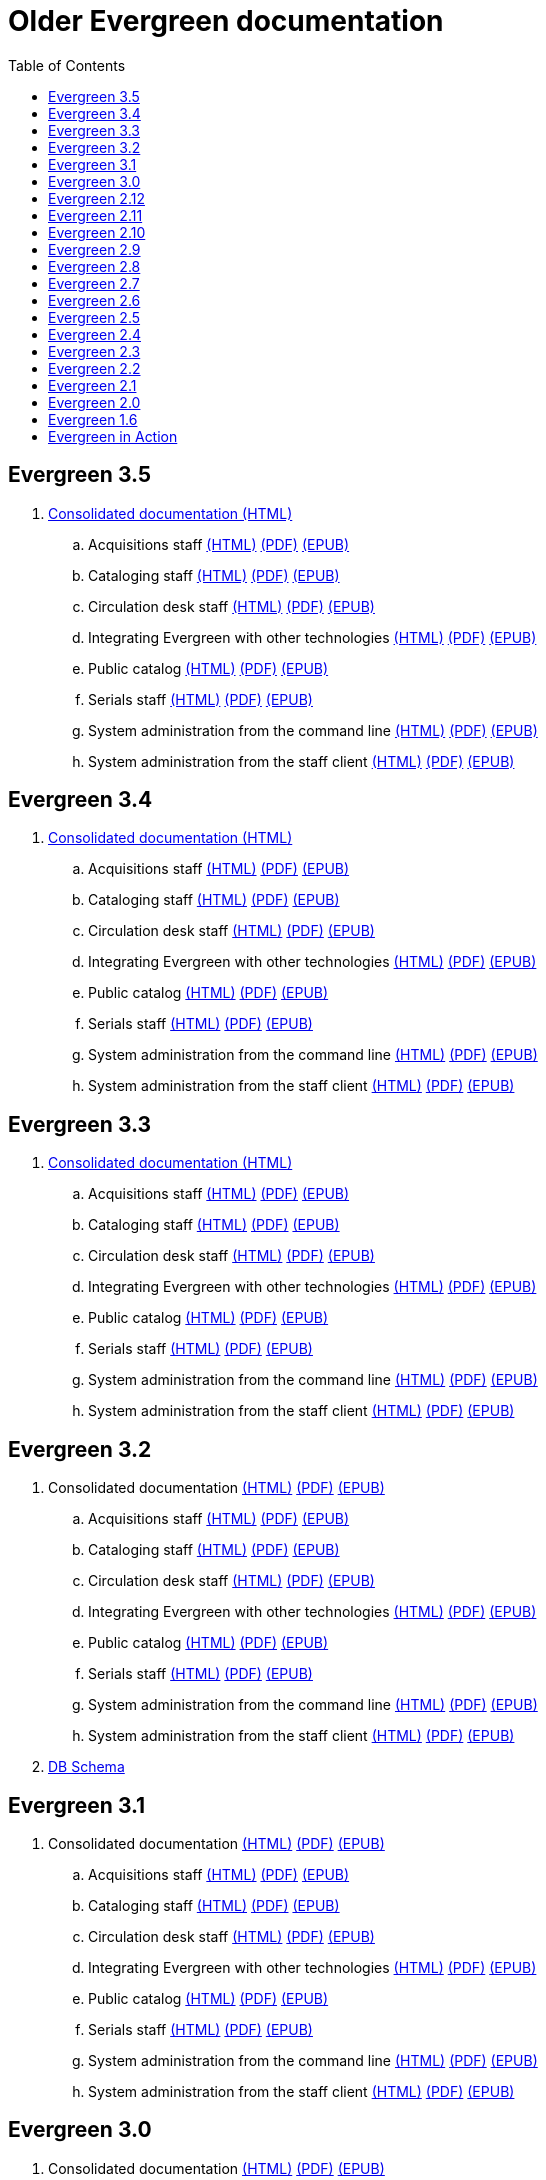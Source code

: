 = Older Evergreen documentation
:toc:

== Evergreen 3.5

. https://olddocs.evergreen-ils.org/docs/3.5/[Consolidated documentation (HTML)]
.. Acquisitions staff https://olddocs.evergreen-ils.org/docs/reorg/3.5/acquisitions/[(HTML)] https://olddocs.evergreen-ils.org/docs/reorg/3.5/acquisitions/Evergreen_Documentation.pdf[(PDF)] https://olddocs.evergreen-ils.org/docs/reorg/3.5/acquisitions/Evergreen_Documentation.epub[(EPUB)]
.. Cataloging staff https://olddocs.evergreen-ils.org/docs/reorg/3.5/cataloging/[(HTML)] https://olddocs.evergreen-ils.org/docs/reorg/3.5/cataloging/Evergreen_Documentation.pdf[(PDF)] https://olddocs.evergreen-ils.org/docs/reorg/3.5/cataloging/Evergreen_Documentation.epub[(EPUB)]
.. Circulation desk staff https://olddocs.evergreen-ils.org/docs/reorg/3.5/circulation/[(HTML)] https://olddocs.evergreen-ils.org/docs/reorg/3.5/circulation/Evergreen_Documentation.pdf[(PDF)] https://olddocs.evergreen-ils.org/docs/reorg/3.5/circulation/Evergreen_Documentation.epub[(EPUB)]
.. Integrating Evergreen with other technologies https://olddocs.evergreen-ils.org/docs/reorg/3.5/integrations/[(HTML)] https://olddocs.evergreen-ils.org/docs/reorg/3.5/integrations/Evergreen_Documentation.pdf[(PDF)] https://olddocs.evergreen-ils.org/docs/reorg/3.5/integrations/Evergreen_Documentation.epub[(EPUB)]
.. Public catalog https://olddocs.evergreen-ils.org/docs/reorg/3.5/opac/[(HTML)] https://olddocs.evergreen-ils.org/docs/reorg/3.5/opac/Evergreen_Documentation.pdf[(PDF)] https://olddocs.evergreen-ils.org/docs/reorg/3.5/opac/Evergreen_Documentation.epub[(EPUB)]
.. Serials staff https://olddocs.evergreen-ils.org/docs/reorg/3.5/serials/[(HTML)] https://olddocs.evergreen-ils.org/docs/reorg/3.5/serials/Evergreen_Documentation.pdf[(PDF)] https://olddocs.evergreen-ils.org/docs/reorg/3.5/serials/Evergreen_Documentation.epub[(EPUB)]
.. System administration from the command line https://olddocs.evergreen-ils.org/docs/reorg/3.5/command_line_admin/[(HTML)] https://olddocs.evergreen-ils.org/docs/reorg/3.5/command_line_admin/Evergreen_Documentation.pdf[(PDF)] https://olddocs.evergreen-ils.org/docs/reorg/3.5/command_line_admin/Evergreen_Documentation.epub[(EPUB)]
.. System administration from the staff client https://olddocs.evergreen-ils.org/docs/reorg/3.5/staff_client_admin/[(HTML)] https://olddocs.evergreen-ils.org/docs/reorg/3.5/staff_client_admin/Evergreen_Documentation.pdf[(PDF)] https://olddocs.evergreen-ils.org/docs/reorg/3.5/staff_client_admin/Evergreen_Documentation.epub[(EPUB)]

== Evergreen 3.4

. https://olddocs.evergreen-ils.org/docs/3.4/[Consolidated documentation (HTML)]
.. Acquisitions staff https://olddocs.evergreen-ils.org/docs/reorg/3.4/acquisitions/[(HTML)] https://olddocs.evergreen-ils.org/docs/reorg/3.4/acquisitions/Evergreen_Documentation.pdf[(PDF)] https://olddocs.evergreen-ils.org/docs/reorg/3.4/acquisitions/Evergreen_Documentation.epub[(EPUB)]
.. Cataloging staff https://olddocs.evergreen-ils.org/docs/reorg/3.4/cataloging/[(HTML)] https://olddocs.evergreen-ils.org/docs/reorg/3.4/cataloging/Evergreen_Documentation.pdf[(PDF)] https://olddocs.evergreen-ils.org/docs/reorg/3.4/cataloging/Evergreen_Documentation.epub[(EPUB)]
.. Circulation desk staff https://olddocs.evergreen-ils.org/docs/reorg/3.4/circulation/[(HTML)] https://olddocs.evergreen-ils.org/docs/reorg/3.4/circulation/Evergreen_Documentation.pdf[(PDF)] https://olddocs.evergreen-ils.org/docs/reorg/3.4/circulation/Evergreen_Documentation.epub[(EPUB)]
.. Integrating Evergreen with other technologies https://olddocs.evergreen-ils.org/docs/reorg/3.4/integrations/[(HTML)] https://olddocs.evergreen-ils.org/docs/reorg/3.4/integrations/Evergreen_Documentation.pdf[(PDF)] https://olddocs.evergreen-ils.org/docs/reorg/3.4/integrations/Evergreen_Documentation.epub[(EPUB)]
.. Public catalog https://olddocs.evergreen-ils.org/docs/reorg/3.4/opac/[(HTML)] https://olddocs.evergreen-ils.org/docs/reorg/3.4/opac/Evergreen_Documentation.pdf[(PDF)] https://olddocs.evergreen-ils.org/docs/reorg/3.4/opac/Evergreen_Documentation.epub[(EPUB)]
.. Serials staff https://olddocs.evergreen-ils.org/docs/reorg/3.4/serials/[(HTML)] https://olddocs.evergreen-ils.org/docs/reorg/3.4/serials/Evergreen_Documentation.pdf[(PDF)] https://olddocs.evergreen-ils.org/docs/reorg/3.4/serials/Evergreen_Documentation.epub[(EPUB)]
.. System administration from the command line https://olddocs.evergreen-ils.org/docs/reorg/3.4/command_line_admin/[(HTML)] https://olddocs.evergreen-ils.org/docs/reorg/3.4/command_line_admin/Evergreen_Documentation.pdf[(PDF)] https://olddocs.evergreen-ils.org/docs/reorg/3.4/command_line_admin/Evergreen_Documentation.epub[(EPUB)]
.. System administration from the staff client https://olddocs.evergreen-ils.org/docs/reorg/3.4/staff_client_admin/[(HTML)] https://olddocs.evergreen-ils.org/docs/reorg/3.4/staff_client_admin/Evergreen_Documentation.pdf[(PDF)] https://olddocs.evergreen-ils.org/docs/reorg/3.4/staff_client_admin/Evergreen_Documentation.epub[(EPUB)]

== Evergreen 3.3

. https://olddocs.evergreen-ils.org/docs/3.3/[Consolidated documentation (HTML)]
.. Acquisitions staff https://olddocs.evergreen-ils.org/docs/reorg/3.3/acquisitions/[(HTML)] https://olddocs.evergreen-ils.org/docs/reorg/3.3/acquisitions/Evergreen_Documentation.pdf[(PDF)] https://olddocs.evergreen-ils.org/docs/reorg/3.3/acquisitions/Evergreen_Documentation.epub[(EPUB)]
.. Cataloging staff https://olddocs.evergreen-ils.org/docs/reorg/3.3/cataloging/[(HTML)] https://olddocs.evergreen-ils.org/docs/reorg/3.3/cataloging/Evergreen_Documentation.pdf[(PDF)] https://olddocs.evergreen-ils.org/docs/reorg/3.3/cataloging/Evergreen_Documentation.epub[(EPUB)]
.. Circulation desk staff https://olddocs.evergreen-ils.org/docs/reorg/3.3/circulation/[(HTML)] https://olddocs.evergreen-ils.org/docs/reorg/3.3/circulation/Evergreen_Documentation.pdf[(PDF)] https://olddocs.evergreen-ils.org/docs/reorg/3.3/circulation/Evergreen_Documentation.epub[(EPUB)]
.. Integrating Evergreen with other technologies https://olddocs.evergreen-ils.org/docs/reorg/3.3/integrations/[(HTML)] https://olddocs.evergreen-ils.org/docs/reorg/3.3/integrations/Evergreen_Documentation.pdf[(PDF)] https://olddocs.evergreen-ils.org/docs/reorg/3.3/integrations/Evergreen_Documentation.epub[(EPUB)]
.. Public catalog https://olddocs.evergreen-ils.org/docs/reorg/3.3/opac/[(HTML)] https://olddocs.evergreen-ils.org/docs/reorg/3.3/opac/Evergreen_Documentation.pdf[(PDF)] https://olddocs.evergreen-ils.org/docs/reorg/3.3/opac/Evergreen_Documentation.epub[(EPUB)]
.. Serials staff https://olddocs.evergreen-ils.org/docs/reorg/3.3/serials/[(HTML)] https://olddocs.evergreen-ils.org/docs/reorg/3.3/serials/Evergreen_Documentation.pdf[(PDF)] https://olddocs.evergreen-ils.org/docs/reorg/3.3/serials/Evergreen_Documentation.epub[(EPUB)]
.. System administration from the command line https://olddocs.evergreen-ils.org/docs/reorg/3.3/command_line_admin/[(HTML)] https://olddocs.evergreen-ils.org/docs/reorg/3.3/command_line_admin/Evergreen_Documentation.pdf[(PDF)] https://olddocs.evergreen-ils.org/docs/reorg/3.3/command_line_admin/Evergreen_Documentation.epub[(EPUB)]
.. System administration from the staff client https://olddocs.evergreen-ils.org/docs/reorg/3.3/staff_client_admin/[(HTML)] https://olddocs.evergreen-ils.org/docs/reorg/3.3/staff_client_admin/Evergreen_Documentation.pdf[(PDF)] https://olddocs.evergreen-ils.org/docs/reorg/3.3/staff_client_admin/Evergreen_Documentation.epub[(EPUB)]

== Evergreen 3.2

. Consolidated documentation https://olddocs.evergreen-ils.org/docs/3.2/[(HTML)] https://olddocs.evergreen-ils.org/3.2/Evergreen_Documentation.pdf[(PDF)] https://olddocs.evergreen-ils.org/reorg/3.2/acquisitions/Evergreen_Documentation.epub[(EPUB)]
.. Acquisitions staff https://olddocs.evergreen-ils.org/docs/reorg/3.2/acquisitions/[(HTML)] https://olddocs.evergreen-ils.org/docs/reorg/3.2/acquisitions/Evergreen_Documentation.pdf[(PDF)] https://olddocs.evergreen-ils.org/docs/reorg/3.2/acquisitions/Evergreen_Documentation.epub[(EPUB)]
.. Cataloging staff https://olddocs.evergreen-ils.org/docs/reorg/3.2/cataloging/[(HTML)] https://olddocs.evergreen-ils.org/docs/reorg/3.2/cataloging/Evergreen_Documentation.pdf[(PDF)] https://olddocs.evergreen-ils.org/docs/reorg/3.2/cataloging/Evergreen_Documentation.epub[(EPUB)]
.. Circulation desk staff https://olddocs.evergreen-ils.org/docs/reorg/3.2/circulation/[(HTML)] https://olddocs.evergreen-ils.org/docs/reorg/3.2/circulation/Evergreen_Documentation.pdf[(PDF)] https://olddocs.evergreen-ils.org/docs/reorg/3.2/circulation/Evergreen_Documentation.epub[(EPUB)]
.. Integrating Evergreen with other technologies https://olddocs.evergreen-ils.org/docs/reorg/3.2/integrations/[(HTML)] https://olddocs.evergreen-ils.org/docs/reorg/3.2/integrations/Evergreen_Documentation.pdf[(PDF)] https://olddocs.evergreen-ils.org/docs/reorg/3.2/integrations/Evergreen_Documentation.epub[(EPUB)]
.. Public catalog https://olddocs.evergreen-ils.org/docs/reorg/3.2/opac/[(HTML)] https://olddocs.evergreen-ils.org/docs/reorg/3.2/opac/Evergreen_Documentation.pdf[(PDF)] https://olddocs.evergreen-ils.org/docs/reorg/3.2/opac/Evergreen_Documentation.epub[(EPUB)]
.. Serials staff https://olddocs.evergreen-ils.org/docs/reorg/3.2/serials/[(HTML)] https://olddocs.evergreen-ils.org/docs/reorg/3.2/serials/Evergreen_Documentation.pdf[(PDF)] https://olddocs.evergreen-ils.org/docs/reorg/3.2/serials/Evergreen_Documentation.epub[(EPUB)]
.. System administration from the command line https://olddocs.evergreen-ils.org/docs/reorg/3.2/command_line_admin/[(HTML)] https://olddocs.evergreen-ils.org/docs/reorg/3.2/command_line_admin/Evergreen_Documentation.pdf[(PDF)] https://olddocs.evergreen-ils.org/docs/reorg/3.2/command_line_admin/Evergreen_Documentation.epub[(EPUB)]
.. System administration from the staff client https://olddocs.evergreen-ils.org/docs/reorg/3.2/staff_client_admin/[(HTML)] https://olddocs.evergreen-ils.org/docs/reorg/3.2/staff_client_admin/Evergreen_Documentation.pdf[(PDF)] https://olddocs.evergreen-ils.org/docs/reorg/3.2/staff_client_admin/Evergreen_Documentation.epub[(EPUB)]
. https://olddocs.evergreen-ils.org/3.2_schema/[DB Schema]

== Evergreen 3.1

. Consolidated documentation https://olddocs.evergreen-ils.org/3.1/[(HTML)] https://olddocs.evergreen-ils.org/3.1/Evergreen_Documentation.pdf[(PDF)] https://olddocs.evergreen-ils.org/reorg/3.1/acquisitions/Evergreen_Documentation.epub[(EPUB)]
.. Acquisitions staff https://olddocs.evergreen-ils.org/reorg/3.1/acquisitions/[(HTML)] https://olddocs.evergreen-ils.org/reorg/3.1/acquisitions/Evergreen_Documentation.pdf[(PDF)] https://olddocs.evergreen-ils.org/reorg/3.1/acquisitions/Evergreen_Documentation.epub[(EPUB)]
.. Cataloging staff https://olddocs.evergreen-ils.org/reorg/3.1/cataloging/[(HTML)] https://olddocs.evergreen-ils.org/reorg/3.1/cataloging/Evergreen_Documentation.pdf[(PDF)] https://olddocs.evergreen-ils.org/reorg/3.1/cataloging/Evergreen_Documentation.epub[(EPUB)]
.. Circulation desk staff https://olddocs.evergreen-ils.org/reorg/3.1/circulation/[(HTML)] https://olddocs.evergreen-ils.org/reorg/3.1/circulation/Evergreen_Documentation.pdf[(PDF)] https://olddocs.evergreen-ils.org/reorg/3.1/circulation/Evergreen_Documentation.epub[(EPUB)]
.. Integrating Evergreen with other technologies https://olddocs.evergreen-ils.org/reorg/3.1/integrations/[(HTML)] https://olddocs.evergreen-ils.org/reorg/3.1/integrations/Evergreen_Documentation.pdf[(PDF)] https://olddocs.evergreen-ils.org/reorg/3.1/integrations/Evergreen_Documentation.epub[(EPUB)]
.. Public catalog https://olddocs.evergreen-ils.org/reorg/3.1/opac/[(HTML)] https://olddocs.evergreen-ils.org/reorg/3.1/opac/Evergreen_Documentation.pdf[(PDF)] https://olddocs.evergreen-ils.org/reorg/3.1/opac/Evergreen_Documentation.epub[(EPUB)]
.. Serials staff https://olddocs.evergreen-ils.org/reorg/3.1/serials/[(HTML)] https://olddocs.evergreen-ils.org/reorg/3.1/serials/Evergreen_Documentation.pdf[(PDF)] https://olddocs.evergreen-ils.org/reorg/3.1/serials/Evergreen_Documentation.epub[(EPUB)]
.. System administration from the command line https://olddocs.evergreen-ils.org/reorg/3.1/command_line_admin/[(HTML)] https://olddocs.evergreen-ils.org/reorg/3.1/command_line_admin/Evergreen_Documentation.pdf[(PDF)] https://olddocs.evergreen-ils.org/reorg/3.1/command_line_admin/Evergreen_Documentation.epub[(EPUB)]
.. System administration from the staff client https://olddocs.evergreen-ils.org/reorg/3.1/staff_client_admin/[(HTML)] https://olddocs.evergreen-ils.org/reorg/3.1/staff_client_admin/Evergreen_Documentation.pdf[(PDF)] https://olddocs.evergreen-ils.org/reorg/3.1/staff_client_admin/Evergreen_Documentation.epub[(EPUB)]

== Evergreen 3.0

. Consolidated documentation https://olddocs.evergreen-ils.org/3.0/[(HTML)] https://olddocs.evergreen-ils.org/3.0/Evergreen_Documentation.pdf[(PDF)] https://olddocs.evergreen-ils.org/reorg/3.0/acquisitions/Evergreen_Documentation.epub[(EPUB)]
.. Acquisitions staff https://olddocs.evergreen-ils.org/reorg/3.0/acquisitions/[(HTML)] https://olddocs.evergreen-ils.org/reorg/3.0/acquisitions/Evergreen_Documentation.pdf[(PDF)] https://olddocs.evergreen-ils.org/reorg/3.0/acquisitions/Evergreen_Documentation.epub[(EPUB)]
.. Cataloging staff https://olddocs.evergreen-ils.org/reorg/3.0/cataloging/[(HTML)] https://olddocs.evergreen-ils.org/reorg/3.0/cataloging/Evergreen_Documentation.pdf[(PDF)] https://olddocs.evergreen-ils.org/reorg/3.0/cataloging/Evergreen_Documentation.epub[(EPUB)]
.. Circulation desk staff https://olddocs.evergreen-ils.org/reorg/3.0/circulation/[(HTML)] https://olddocs.evergreen-ils.org/reorg/3.0/circulation/Evergreen_Documentation.pdf[(PDF)] https://olddocs.evergreen-ils.org/reorg/3.0/circulation/Evergreen_Documentation.epub[(EPUB)]
.. Integrating Evergreen with other technologies https://olddocs.evergreen-ils.org/reorg/3.0/integrations/[(HTML)] https://olddocs.evergreen-ils.org/reorg/3.0/integrations/Evergreen_Documentation.pdf[(PDF)] https://olddocs.evergreen-ils.org/reorg/3.0/integrations/Evergreen_Documentation.epub[(EPUB)]
.. Public catalog https://olddocs.evergreen-ils.org/reorg/3.0/opac/[(HTML)] https://olddocs.evergreen-ils.org/reorg/3.0/opac/Evergreen_Documentation.pdf[(PDF)] https://olddocs.evergreen-ils.org/reorg/3.0/opac/Evergreen_Documentation.epub[(EPUB)]
.. Serials staff https://olddocs.evergreen-ils.org/reorg/3.0/serials/[(HTML)] https://olddocs.evergreen-ils.org/reorg/3.0/serials/Evergreen_Documentation.pdf[(PDF)] https://olddocs.evergreen-ils.org/reorg/3.0/serials/Evergreen_Documentation.epub[(EPUB)]
.. System administration from the command line https://olddocs.evergreen-ils.org/reorg/3.0/command_line_admin/[(HTML)] https://olddocs.evergreen-ils.org/reorg/3.0/command_line_admin/Evergreen_Documentation.pdf[(PDF)] https://olddocs.evergreen-ils.org/reorg/3.0/command_line_admin/Evergreen_Documentation.epub[(EPUB)]
.. System administration from the staff client https://olddocs.evergreen-ils.org/reorg/3.0/staff_client_admin/[(HTML)] https://olddocs.evergreen-ils.org/reorg/3.0/staff_client_admin/Evergreen_Documentation.pdf[(PDF)] https://olddocs.evergreen-ils.org/reorg/3.0/staff_client_admin/Evergreen_Documentation.epub[(EPUB)]

== Evergreen 2.12

. https://olddocs.evergreen-ils.org/2.12/index.html[(HTML)]
. https://olddocs.evergreen-ils.org/2.12/Evergreen_Documentation.pdf[(PDF)]
. https://olddocs.evergreen-ils.org/2.12/Evergreen_Documentation.epub[(EPUB)]

== Evergreen 2.11

. https://olddocs.evergreen-ils.org/2.11/index.html[(HTML)]
. https://olddocs.evergreen-ils.org/2.11/Evergreen_Documentation.pdf[(PDF)]
. https://olddocs.evergreen-ils.org/2.11/Evergreen_Documentation.epub[(EPUB)]

== Evergreen 2.10

. https://olddocs.evergreen-ils.org/2.10/index.html[(HTML)]
. https://olddocs.evergreen-ils.org/2.10/Evergreen_Documentation.pdf[(PDF)]
. https://olddocs.evergreen-ils.org/2.10/Evergreen_Documentation.epub[(EPUB)]

== Evergreen 2.9

. https://olddocs.evergreen-ils.org/2.9/index.html[(HTML)]
. https://olddocs.evergreen-ils.org/2.9/Evergreen_Documentation.pdf[(PDF)]
. https://olddocs.evergreen-ils.org/2.9/Evergreen_Documentation.epub[(EPUB)]
. https://olddocs.evergreen-ils.org/2.9/schema/index.html[DB Schema]

== Evergreen 2.8

. https://olddocs.evergreen-ils.org/2.8/index.html[(HTML)]
. https://olddocs.evergreen-ils.org/2.8/Evergreen_Documentation.pdf[(PDF)]
. https://olddocs.evergreen-ils.org/2.8/Evergreen_Documentation.epub[(EPUB)]
. https://olddocs.evergreen-ils.org/2.8/schema/index.html[DB Schema]

== Evergreen 2.7

. https://olddocs.evergreen-ils.org/2.7/index.html[(HTML)]
. https://olddocs.evergreen-ils.org/2.7/Evergreen_Documentation.pdf[(PDF)]
. https://olddocs.evergreen-ils.org/2.7/Evergreen_Documentation.epub[(EPUB)]
. https://olddocs.evergreen-ils.org/2.7/schema/index.html[DB Schema]

== Evergreen 2.6

. https://olddocs.evergreen-ils.org/2.6/index.html[(HTML)]
. https://olddocs.evergreen-ils.org/2.6/Evergreen_Documentation.pdf[(PDF)]
. https://olddocs.evergreen-ils.org/2.6/Evergreen_Documentation.epub[(EPUB)]
. https://olddocs.evergreen-ils.org/2.6/schema/index.html[DB Schema]

== Evergreen 2.5

. https://olddocs.evergreen-ils.org/2.5/index.html[(HTML)]
. https://olddocs.evergreen-ils.org/2.5/Evergreen_Documentation.pdf[(PDF)]
. https://olddocs.evergreen-ils.org/2.5/Evergreen_Documentation.epub[(EPUB)]
. https://olddocs.evergreen-ils.org/2.5/schema/index.html[DB Schema]

== Evergreen 2.4

. https://olddocs.evergreen-ils.org/2.4/index.html[(HTML)]
. https://olddocs.evergreen-ils.org/2.4/Evergreen_Documentation.pdf[(PDF)]
. https://olddocs.evergreen-ils.org/2.4/Evergreen_Documentation.epub[(EPUB)]
. https://olddocs.evergreen-ils.org/2.4/schema/index.html[DB Schema]

== Evergreen 2.3

. https://olddocs.evergreen-ils.org/2.3/index.html[(HTML)]
. https://olddocs.evergreen-ils.org/2.3/Evergreen_Documentation.pdf[(PDF)]
. https://olddocs.evergreen-ils.org/2.3/Evergreen_Documentation.epub[(EPUB)]
. https://olddocs.evergreen-ils.org/2.3/schema/index.html[DB Schema]

== Evergreen 2.2

. https://olddocs.evergreen-ils.org/2.2/index.html[(HTML)]
. https://olddocs.evergreen-ils.org/2.2/Evergreen_Documentation.pdf[(PDF)]
. https://olddocs.evergreen-ils.org/2.2/Evergreen_Documentation.epub[(EPUB)]
. https://olddocs.evergreen-ils.org/2.2/schema/index.html[DB Schema]

== Evergreen 2.1

. https://olddocs.evergreen-ils.org/2.1/index.html[(HTML)]
. https://olddocs.evergreen-ils.org/2.1/Evergreen_Documentation.pdf[(PDF)]

== Evergreen 2.0

. https://olddocs.evergreen-ils.org/2.0/index.html[(HTML)]
. https://olddocs.evergreen-ils.org/2.0/Evergreen_Documentation.pdf[(PDF)]

== Evergreen 1.6

. https://olddocs.evergreen-ils.org/1.6/draft/html/index.html[(HTML)]
. https://olddocs.evergreen-ils.org/1.6/draft/pdf/Evergreen_Documentation.pdf.html[(PDF)]

== Evergreen in Action

An administrators guide published in 2012.

http://evergreen-ils.org/dokuwiki/doku.php?id=books:evergreen_in_action[Wiki]